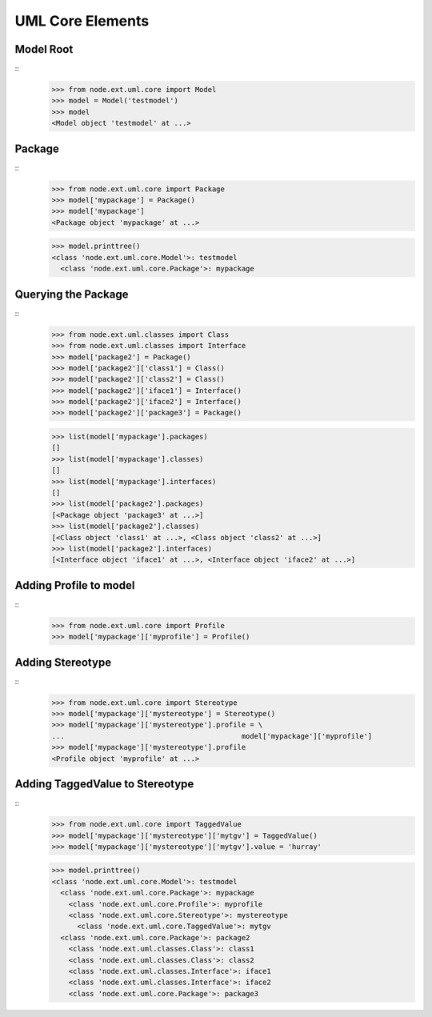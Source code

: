 UML Core Elements
=================

Model Root
----------

::
    >>> from node.ext.uml.core import Model
    >>> model = Model('testmodel')
    >>> model
    <Model object 'testmodel' at ...>
    
Package
-------

:: 
    >>> from node.ext.uml.core import Package
    >>> model['mypackage'] = Package()
    >>> model['mypackage']
    <Package object 'mypackage' at ...>
 
    >>> model.printtree()
    <class 'node.ext.uml.core.Model'>: testmodel
      <class 'node.ext.uml.core.Package'>: mypackage

Querying the Package
--------------------

::
    >>> from node.ext.uml.classes import Class
    >>> from node.ext.uml.classes import Interface
    >>> model['package2'] = Package()
    >>> model['package2']['class1'] = Class()
    >>> model['package2']['class2'] = Class()
    >>> model['package2']['iface1'] = Interface()
    >>> model['package2']['iface2'] = Interface()
    >>> model['package2']['package3'] = Package()
    
    >>> list(model['mypackage'].packages)
    []
    >>> list(model['mypackage'].classes)
    []
    >>> list(model['mypackage'].interfaces)
    []
    >>> list(model['package2'].packages)
    [<Package object 'package3' at ...>]
    >>> list(model['package2'].classes)
    [<Class object 'class1' at ...>, <Class object 'class2' at ...>]
    >>> list(model['package2'].interfaces)
    [<Interface object 'iface1' at ...>, <Interface object 'iface2' at ...>]


Adding Profile to model
-----------------------

::
    >>> from node.ext.uml.core import Profile
    >>> model['mypackage']['myprofile'] = Profile()


Adding Stereotype
-----------------

::
    >>> from node.ext.uml.core import Stereotype
    >>> model['mypackage']['mystereotype'] = Stereotype()
    >>> model['mypackage']['mystereotype'].profile = \
    ...                                          model['mypackage']['myprofile']
    >>> model['mypackage']['mystereotype'].profile
    <Profile object 'myprofile' at ...>
    
    
Adding TaggedValue to Stereotype
--------------------------------

::
    >>> from node.ext.uml.core import TaggedValue
    >>> model['mypackage']['mystereotype']['mytgv'] = TaggedValue()
    >>> model['mypackage']['mystereotype']['mytgv'].value = 'hurray'
    
    >>> model.printtree()
    <class 'node.ext.uml.core.Model'>: testmodel
      <class 'node.ext.uml.core.Package'>: mypackage
        <class 'node.ext.uml.core.Profile'>: myprofile
        <class 'node.ext.uml.core.Stereotype'>: mystereotype
          <class 'node.ext.uml.core.TaggedValue'>: mytgv
      <class 'node.ext.uml.core.Package'>: package2
        <class 'node.ext.uml.classes.Class'>: class1
        <class 'node.ext.uml.classes.Class'>: class2
        <class 'node.ext.uml.classes.Interface'>: iface1
        <class 'node.ext.uml.classes.Interface'>: iface2
        <class 'node.ext.uml.core.Package'>: package3
